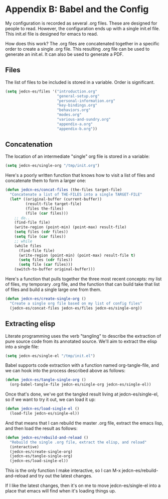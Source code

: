 * Appendix B: Babel and the Config

  My configuration is recorded as several .org files. These are
  designed for people to read. However, the configuration ends up with
  a single init.el file. This init.el file is designed for emacs to
  read.

  How does this work? The .org files are concatenated together in a
  specific order to create a single .org file. This resulting .org
  file can be used to generate an init.el. It can also be used to
  generate a PDF.

** Files

   The list of files to be included is stored in a variable. Order is
   significant.

#+begin_src emacs-lisp
  (setq jedcn-es/files '("introduction.org"
                         "general-setup.org"
                         "personal-information.org"
                         "key-bindings.org"
                         "behaviors.org"
                         "modes.org"
                         "various-and-sundry.org"
                         "appendix-a.org"
                         "appendix-b.org"))
#+end_src

** Concatenation

   The location of an intermediate "single" org file is stored in a
   variable:

#+begin_src emacs-lisp
  (setq jedcn-es/single-org "/tmp/init.org")
#+end_src

   Here's a poorly written function that knows how to visit a list of
   files and concatenate them to form a larger one:

#+begin_src emacs-lisp
  (defun jedcn-es/concat-files (the-files target-file)
    "Concatenate a list of THE-FILES into a single TARGET-FILE"
    (let* ((original-buffer (current-buffer))
           (result-file target-file)
           (files the-files)
           (file (car files)))
      ;; do..
      (find-file file)
      (write-region (point-min) (point-max) result-file)
      (setq files (cdr files))
      (setq file (car files))
      ;; while
      (while files
        (find-file file)
        (write-region (point-min) (point-max) result-file t)
        (setq files (cdr files))
        (setq file (car files)))
      (switch-to-buffer original-buffer)))
#+end_src

   Here's a function that pulls together the three most recent
   concepts: my list of files, my temporary .org file, and the
   function that can build take that list of files and build a single
   large one from them.

#+begin_src emacs-lisp
  (defun jedcn-es/create-single-org ()
    "Create a single org file based on my list of config files"
    (jedcn-es/concat-files jedcn-es/files jedcn-es/single-org))
#+end_src

** Extracting elisp

   Literate programming uses the verb "tangling" to describe the
   extraction of pure source code from its annotated source. We'll aim
   to extract the elisp into a single file:

#+begin_src emacs-lisp
  (setq jedcn-es/single-el "/tmp/init.el")
#+end_src

   Babel supports code extraction with a function named
   org-tangle-file, and we can hook into the process described above
   as follows:

#+begin_src emacs-lisp
  (defun jedcn-es/tangle-single-org ()
    (org-babel-tangle-file jedcn-es/single-org jedcn-es/single-el))
#+end_src

   Once that's done, we've got the tangled result living at
   jedcn-es/single-el, so if we want to try it out, we can load it up:

#+begin_src emacs-lisp
  (defun jedcn-es/load-single-el ()
    (load-file jedcn-es/single-el))
#+end_src

   And that means that I can rebuild the master .org file, extract the
   emacs lisp, and then load the result as follows:

#+begin_src emacs-lisp
  (defun jedcn-es/rebuild-and-reload ()
    "Rebuild the single .org file, extract the elisp, and reload"
    (interactive)
    (jedcn-es/create-single-org)
    (jedcn-es/tangle-single-org)
    (jedcn-es/load-single-el))
#+end_src

   This is the only function I make interactive, so I can M-x
   jedcn-es/rebuild-and-reload and try out the latest changes.

   If I like the latest changes, then it's on me to move
   jedcn-es/single-el into a place that emacs will find when it's
   loading things up.
